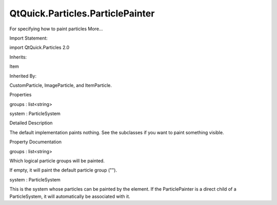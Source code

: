 QtQuick.Particles.ParticlePainter
=================================

.. raw:: html

   <p>

For specifying how to paint particles More...

.. raw:: html

   </p>

.. raw:: html

   <!-- @@@ParticlePainter -->

.. raw:: html

   <table class="alignedsummary">

.. raw:: html

   <tr>

.. raw:: html

   <td class="memItemLeft rightAlign topAlign">

Import Statement:

.. raw:: html

   </td>

.. raw:: html

   <td class="memItemRight bottomAlign">

import QtQuick.Particles 2.0

.. raw:: html

   </td>

.. raw:: html

   </tr>

.. raw:: html

   <tr>

.. raw:: html

   <td class="memItemLeft rightAlign topAlign">

Inherits:

.. raw:: html

   </td>

.. raw:: html

   <td class="memItemRight bottomAlign">

.. raw:: html

   <p>

Item

.. raw:: html

   </p>

.. raw:: html

   </td>

.. raw:: html

   </tr>

.. raw:: html

   <tr>

.. raw:: html

   <td class="memItemLeft rightAlign topAlign">

Inherited By:

.. raw:: html

   </td>

.. raw:: html

   <td class="memItemRight bottomAlign">

.. raw:: html

   <p>

CustomParticle, ImageParticle, and ItemParticle.

.. raw:: html

   </p>

.. raw:: html

   </td>

.. raw:: html

   </tr>

.. raw:: html

   </table>

.. raw:: html

   <ul>

.. raw:: html

   </ul>

.. raw:: html

   <h2 id="properties">

Properties

.. raw:: html

   </h2>

.. raw:: html

   <ul>

.. raw:: html

   <li class="fn">

groups : list<string>

.. raw:: html

   </li>

.. raw:: html

   <li class="fn">

system : ParticleSystem

.. raw:: html

   </li>

.. raw:: html

   </ul>

.. raw:: html

   <!-- $$$ParticlePainter-description -->

.. raw:: html

   <h2 id="details">

Detailed Description

.. raw:: html

   </h2>

.. raw:: html

   </p>

.. raw:: html

   <p>

The default implementation paints nothing. See the subclasses if you
want to paint something visible.

.. raw:: html

   </p>

.. raw:: html

   <!-- @@@ParticlePainter -->

.. raw:: html

   <h2>

Property Documentation

.. raw:: html

   </h2>

.. raw:: html

   <!-- $$$groups -->

.. raw:: html

   <table class="qmlname">

.. raw:: html

   <tr valign="top" id="groups-prop">

.. raw:: html

   <td class="tblQmlPropNode">

.. raw:: html

   <p>

groups : list<string>

.. raw:: html

   </p>

.. raw:: html

   </td>

.. raw:: html

   </tr>

.. raw:: html

   </table>

.. raw:: html

   <p>

Which logical particle groups will be painted.

.. raw:: html

   </p>

.. raw:: html

   <p>

If empty, it will paint the default particle group ("").

.. raw:: html

   </p>

.. raw:: html

   <!-- @@@groups -->

.. raw:: html

   <table class="qmlname">

.. raw:: html

   <tr valign="top" id="system-prop">

.. raw:: html

   <td class="tblQmlPropNode">

.. raw:: html

   <p>

system : ParticleSystem

.. raw:: html

   </p>

.. raw:: html

   </td>

.. raw:: html

   </tr>

.. raw:: html

   </table>

.. raw:: html

   <p>

This is the system whose particles can be painted by the element. If the
ParticlePainter is a direct child of a ParticleSystem, it will
automatically be associated with it.

.. raw:: html

   </p>

.. raw:: html

   <!-- @@@system -->


